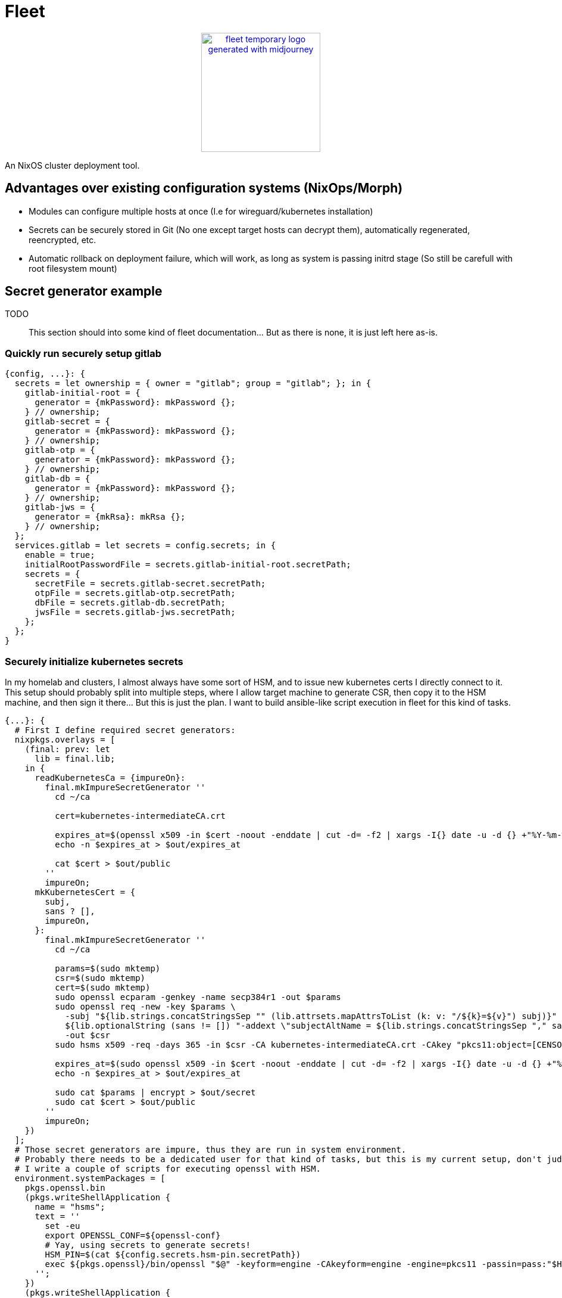 = Fleet

++++
<p align="center"><a href="https://github.com/CertainLach/fleet"><img alt="fleet temporary logo generated with midjourney" src="./docs/tmplogo.png" width="200px"></img></a></p>
++++

An NixOS cluster deployment tool.

== Advantages over existing configuration systems (NixOps/Morph)

- Modules can configure multiple hosts at once (I.e for wireguard/kubernetes installation)
- Secrets can be securely stored in Git (No one except target hosts can decrypt them), automatically regenerated, reencrypted, etc.
- Automatic rollback on deployment failure, which will work, as long as system is passing initrd stage (So still be carefull with root filesystem mount)

== Secret generator example

TODO:: This section should into some kind of fleet documentation... But as there is none, it is just left here as-is.

=== Quickly run securely setup gitlab

[source,nix]
----
{config, ...}: {
  secrets = let ownership = { owner = "gitlab"; group = "gitlab"; }; in {
    gitlab-initial-root = {
      generator = {mkPassword}: mkPassword {};
    } // ownership;
    gitlab-secret = {
      generator = {mkPassword}: mkPassword {};
    } // ownership;
    gitlab-otp = {
      generator = {mkPassword}: mkPassword {};
    } // ownership;
    gitlab-db = {
      generator = {mkPassword}: mkPassword {};
    } // ownership;
    gitlab-jws = {
      generator = {mkRsa}: mkRsa {};
    } // ownership;
  };
  services.gitlab = let secrets = config.secrets; in {
    enable = true;
    initialRootPasswordFile = secrets.gitlab-initial-root.secretPath;
    secrets = {
      secretFile = secrets.gitlab-secret.secretPath;
      otpFile = secrets.gitlab-otp.secretPath;
      dbFile = secrets.gitlab-db.secretPath;
      jwsFile = secrets.gitlab-jws.secretPath;
    };
  };
}
----

=== Securely initialize kubernetes secrets

In my homelab and clusters, I almost always have some sort of HSM, and to issue new kubernetes certs I directly connect to it.
This setup should probably split into multiple steps, where I allow target machine to generate CSR, then copy it to the HSM machine, and then sign it there... But this is just the plan.
I want to build ansible-like script execution in fleet for this kind of tasks.

[source,nix]
----
{...}: {
  # First I define required secret generators:
  nixpkgs.overlays = [
    (final: prev: let
      lib = final.lib;
    in {
      readKubernetesCa = {impureOn}:
        final.mkImpureSecretGenerator ''
          cd ~/ca

          cert=kubernetes-intermediateCA.crt

          expires_at=$(openssl x509 -in $cert -noout -enddate | cut -d= -f2 | xargs -I{} date -u -d {} +"%Y-%m-%dT%H:%M:%S.%NZ")
          echo -n $expires_at > $out/expires_at

          cat $cert > $out/public
        ''
        impureOn;
      mkKubernetesCert = {
        subj,
        sans ? [],
        impureOn,
      }:
        final.mkImpureSecretGenerator ''
          cd ~/ca

          params=$(sudo mktemp)
          csr=$(sudo mktemp)
          cert=$(sudo mktemp)
          sudo openssl ecparam -genkey -name secp384r1 -out $params
          sudo openssl req -new -key $params \
            -subj "${lib.strings.concatStringsSep "" (lib.attrsets.mapAttrsToList (k: v: "/${k}=${v}") subj)}" \
            ${lib.optionalString (sans != []) "-addext \"subjectAltName = ${lib.strings.concatStringsSep "," sans}\""} \
            -out $csr
          sudo hsms x509 -req -days 365 -in $csr -CA kubernetes-intermediateCA.crt -CAkey "pkcs11:object=[CENSORED] Kubernetes Intermediate CA;type=private" -CAcreateserial -copy_extensions copy -out $cert

          expires_at=$(sudo openssl x509 -in $cert -noout -enddate | cut -d= -f2 | xargs -I{} date -u -d {} +"%Y-%m-%dT%H:%M:%S.%NZ")
          echo -n $expires_at > $out/expires_at

          sudo cat $params | encrypt > $out/secret
          sudo cat $cert > $out/public
        ''
        impureOn;
    })
  ];
  # Those secret generators are impure, thus they are run in system environment.
  # Probably there needs to be a dedicated user for that kind of tasks, but this is my current setup, don't judge.
  # I write a couple of scripts for executing openssl with HSM.
  environment.systemPackages = [
    pkgs.openssl.bin
    (pkgs.writeShellApplication {
      name = "hsms";
      text = ''
        set -eu
        export OPENSSL_CONF=${openssl-conf}
        # Yay, using secrets to generate secrets!
        HSM_PIN=$(cat ${config.secrets.hsm-pin.secretPath})
        exec ${pkgs.openssl}/bin/openssl "$@" -keyform=engine -CAkeyform=engine -engine=pkcs11 -passin=pass:"$HSM_PIN"
      '';
    })
    (pkgs.writeShellApplication {
      name = "hsmt";
      text = ''
        set -eu
        HSM_PIN=$(cat ${config.secrets.hsm-pin.secretPath})
        exec ${pkgs.opensc}/bin/pkcs11-tool -l --pin="$HSM_PIN" "$@"
      '';
    })
  ];
  # And finally, I have secrets, which are shared between machines.
  # Note that this example is somewhat wrong, as this goes not into the machine configuration, but to fleet configuration.
  sharedSecrets = {
    "ca.pem" = {
      # This is just the public key, no need to regenerate it to change owner list
      regenerateOnOwnerAdded = false;
      # For secret regeneration/reencryption, we need to specify which machines SHOULD have it.
      expectedOwners = ["controlplane-1" "controlplane-2" "worker-1" "worker-2"];
      generator = {readKubernetesCa}:
        readKubernetesCa {
          impureOn = "[CENSORED]";
        };
    };
    "kube-admin.pem" = {
      regenerateOnOwnerAdded = false;
      expectedOwners = ["cluster-admin"];
      generator = {mkKubernetesCert}:
        mkKubernetesCert {
          subj = {
            CN = "admin";
            O = "system:masters";
          };
          impureOn = "[CENSORED]";
        };
    };
    "kube-apiserver.pem" = {
      # This secret depends on machine SANS, so if owner list has been changed, then we need to regenerate it.
      # However, SANS dependency is in fact handled by secret seed, and secret is regenerated if the seed is changed...
      #
      # In this case regeneration is added as a half-assed security measure, as if apiserver is removed, we don't
      # want for it to be able to pretend like it is a valid server.
      #
      # However, certificate revokation is complicated in my setup, and I can't show it here.
      regenerateOnOwnerAdded = true;
      expectedOwners = ["controlplane-1" "controlplane-2"];
      generator = {mkKubernetesCert}:
        mkKubernetesCert {
          inherit sans;
          subj.CN = "kubernetes";
          impureOn = "[CENSORED]";
        };
    };
}
----
